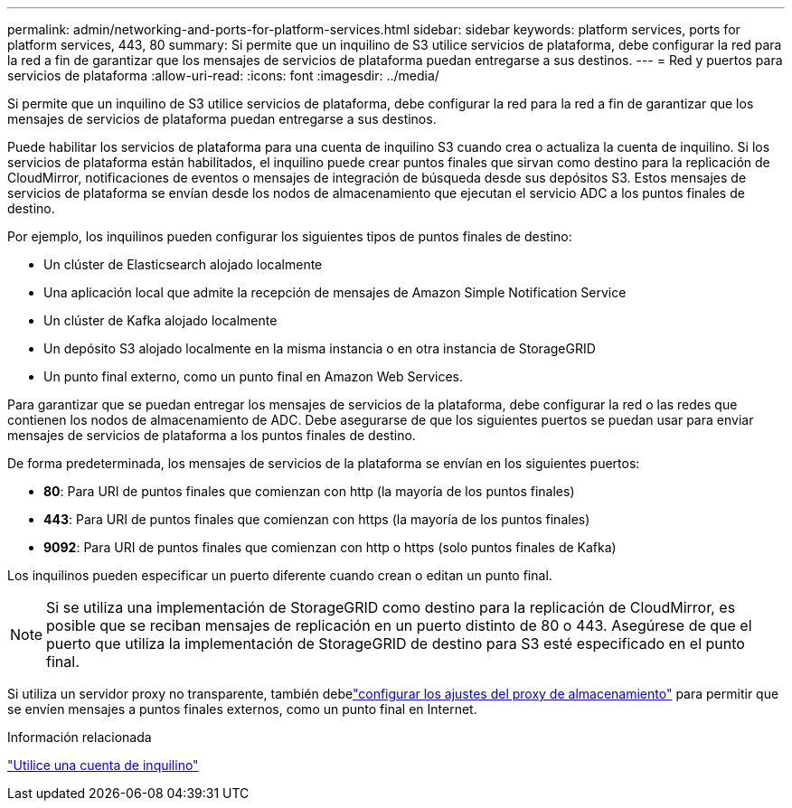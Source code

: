 ---
permalink: admin/networking-and-ports-for-platform-services.html 
sidebar: sidebar 
keywords: platform services, ports for platform services, 443, 80 
summary: Si permite que un inquilino de S3 utilice servicios de plataforma, debe configurar la red para la red a fin de garantizar que los mensajes de servicios de plataforma puedan entregarse a sus destinos. 
---
= Red y puertos para servicios de plataforma
:allow-uri-read: 
:icons: font
:imagesdir: ../media/


[role="lead"]
Si permite que un inquilino de S3 utilice servicios de plataforma, debe configurar la red para la red a fin de garantizar que los mensajes de servicios de plataforma puedan entregarse a sus destinos.

Puede habilitar los servicios de plataforma para una cuenta de inquilino S3 cuando crea o actualiza la cuenta de inquilino.  Si los servicios de plataforma están habilitados, el inquilino puede crear puntos finales que sirvan como destino para la replicación de CloudMirror, notificaciones de eventos o mensajes de integración de búsqueda desde sus depósitos S3.  Estos mensajes de servicios de plataforma se envían desde los nodos de almacenamiento que ejecutan el servicio ADC a los puntos finales de destino.

Por ejemplo, los inquilinos pueden configurar los siguientes tipos de puntos finales de destino:

* Un clúster de Elasticsearch alojado localmente
* Una aplicación local que admite la recepción de mensajes de Amazon Simple Notification Service
* Un clúster de Kafka alojado localmente
* Un depósito S3 alojado localmente en la misma instancia o en otra instancia de StorageGRID
* Un punto final externo, como un punto final en Amazon Web Services.


Para garantizar que se puedan entregar los mensajes de servicios de la plataforma, debe configurar la red o las redes que contienen los nodos de almacenamiento de ADC.  Debe asegurarse de que los siguientes puertos se puedan usar para enviar mensajes de servicios de plataforma a los puntos finales de destino.

De forma predeterminada, los mensajes de servicios de la plataforma se envían en los siguientes puertos:

* *80*: Para URI de puntos finales que comienzan con http (la mayoría de los puntos finales)
* *443*: Para URI de puntos finales que comienzan con https (la mayoría de los puntos finales)
* *9092*: Para URI de puntos finales que comienzan con http o https (solo puntos finales de Kafka)


Los inquilinos pueden especificar un puerto diferente cuando crean o editan un punto final.


NOTE: Si se utiliza una implementación de StorageGRID como destino para la replicación de CloudMirror, es posible que se reciban mensajes de replicación en un puerto distinto de 80 o 443.  Asegúrese de que el puerto que utiliza la implementación de StorageGRID de destino para S3 esté especificado en el punto final.

Si utiliza un servidor proxy no transparente, también debelink:configuring-storage-proxy-settings.html["configurar los ajustes del proxy de almacenamiento"] para permitir que se envíen mensajes a puntos finales externos, como un punto final en Internet.

.Información relacionada
link:../tenant/index.html["Utilice una cuenta de inquilino"]
